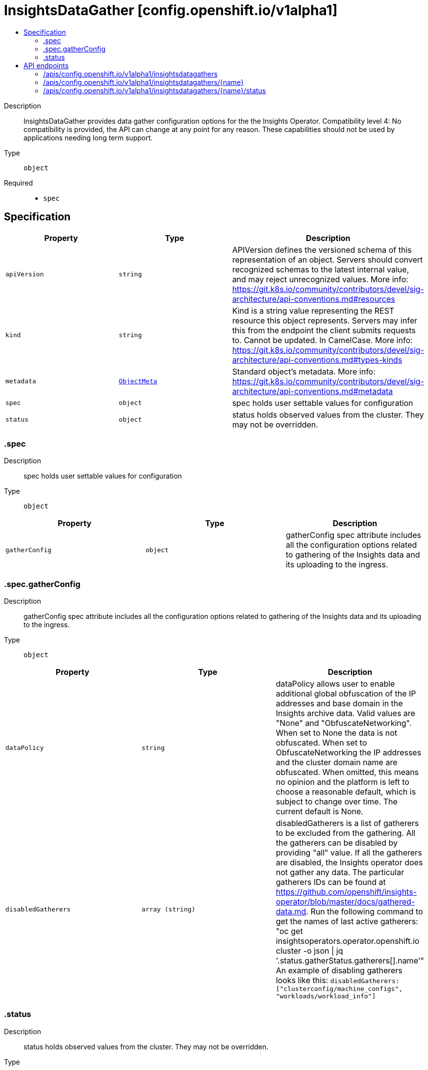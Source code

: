 // Automatically generated by 'openshift-apidocs-gen'. Do not edit.
:_mod-docs-content-type: ASSEMBLY
[id="insightsdatagather-config-openshift-io-v1alpha1"]
= InsightsDataGather [config.openshift.io/v1alpha1]
:toc: macro
:toc-title:

toc::[]


Description::
+
--
InsightsDataGather provides data gather configuration options for the the Insights Operator. 
 Compatibility level 4: No compatibility is provided, the API can change at any point for any reason. These capabilities should not be used by applications needing long term support.
--

Type::
  `object`

Required::
  - `spec`


== Specification

[cols="1,1,1",options="header"]
|===
| Property | Type | Description

| `apiVersion`
| `string`
| APIVersion defines the versioned schema of this representation of an object. Servers should convert recognized schemas to the latest internal value, and may reject unrecognized values. More info: https://git.k8s.io/community/contributors/devel/sig-architecture/api-conventions.md#resources

| `kind`
| `string`
| Kind is a string value representing the REST resource this object represents. Servers may infer this from the endpoint the client submits requests to. Cannot be updated. In CamelCase. More info: https://git.k8s.io/community/contributors/devel/sig-architecture/api-conventions.md#types-kinds

| `metadata`
| xref:../objects/index.adoc#io.k8s.apimachinery.pkg.apis.meta.v1.ObjectMeta[`ObjectMeta`]
| Standard object's metadata. More info: https://git.k8s.io/community/contributors/devel/sig-architecture/api-conventions.md#metadata

| `spec`
| `object`
| spec holds user settable values for configuration

| `status`
| `object`
| status holds observed values from the cluster. They may not be overridden.

|===
=== .spec
Description::
+
--
spec holds user settable values for configuration
--

Type::
  `object`




[cols="1,1,1",options="header"]
|===
| Property | Type | Description

| `gatherConfig`
| `object`
| gatherConfig spec attribute includes all the configuration options related to gathering of the Insights data and its uploading to the ingress.

|===
=== .spec.gatherConfig
Description::
+
--
gatherConfig spec attribute includes all the configuration options related to gathering of the Insights data and its uploading to the ingress.
--

Type::
  `object`




[cols="1,1,1",options="header"]
|===
| Property | Type | Description

| `dataPolicy`
| `string`
| dataPolicy allows user to enable additional global obfuscation of the IP addresses and base domain in the Insights archive data. Valid values are "None" and "ObfuscateNetworking". When set to None the data is not obfuscated. When set to ObfuscateNetworking the IP addresses and the cluster domain name are obfuscated. When omitted, this means no opinion and the platform is left to choose a reasonable default, which is subject to change over time. The current default is None.

| `disabledGatherers`
| `array (string)`
| disabledGatherers is a list of gatherers to be excluded from the gathering. All the gatherers can be disabled by providing "all" value. If all the gatherers are disabled, the Insights operator does not gather any data. The particular gatherers IDs can be found at https://github.com/openshift/insights-operator/blob/master/docs/gathered-data.md. Run the following command to get the names of last active gatherers: "oc get insightsoperators.operator.openshift.io cluster -o json \| jq '.status.gatherStatus.gatherers[].name'" An example of disabling gatherers looks like this: `disabledGatherers: ["clusterconfig/machine_configs", "workloads/workload_info"]`

|===
=== .status
Description::
+
--
status holds observed values from the cluster. They may not be overridden.
--

Type::
  `object`





== API endpoints

The following API endpoints are available:

* `/apis/config.openshift.io/v1alpha1/insightsdatagathers`
- `DELETE`: delete collection of InsightsDataGather
- `GET`: list objects of kind InsightsDataGather
- `POST`: create an InsightsDataGather
* `/apis/config.openshift.io/v1alpha1/insightsdatagathers/{name}`
- `DELETE`: delete an InsightsDataGather
- `GET`: read the specified InsightsDataGather
- `PATCH`: partially update the specified InsightsDataGather
- `PUT`: replace the specified InsightsDataGather
* `/apis/config.openshift.io/v1alpha1/insightsdatagathers/{name}/status`
- `GET`: read status of the specified InsightsDataGather
- `PATCH`: partially update status of the specified InsightsDataGather
- `PUT`: replace status of the specified InsightsDataGather


=== /apis/config.openshift.io/v1alpha1/insightsdatagathers



HTTP method::
  `DELETE`

Description::
  delete collection of InsightsDataGather




.HTTP responses
[cols="1,1",options="header"]
|===
| HTTP code | Reponse body
| 200 - OK
| xref:../objects/index.adoc#io.k8s.apimachinery.pkg.apis.meta.v1.Status[`Status`] schema
| 401 - Unauthorized
| Empty
|===

HTTP method::
  `GET`

Description::
  list objects of kind InsightsDataGather




.HTTP responses
[cols="1,1",options="header"]
|===
| HTTP code | Reponse body
| 200 - OK
| xref:../objects/index.adoc#io.openshift.config.v1alpha1.InsightsDataGatherList[`InsightsDataGatherList`] schema
| 401 - Unauthorized
| Empty
|===

HTTP method::
  `POST`

Description::
  create an InsightsDataGather


.Query parameters
[cols="1,1,2",options="header"]
|===
| Parameter | Type | Description
| `dryRun`
| `string`
| When present, indicates that modifications should not be persisted. An invalid or unrecognized dryRun directive will result in an error response and no further processing of the request. Valid values are: - All: all dry run stages will be processed
| `fieldValidation`
| `string`
| fieldValidation instructs the server on how to handle objects in the request (POST/PUT/PATCH) containing unknown or duplicate fields. Valid values are: - Ignore: This will ignore any unknown fields that are silently dropped from the object, and will ignore all but the last duplicate field that the decoder encounters. This is the default behavior prior to v1.23. - Warn: This will send a warning via the standard warning response header for each unknown field that is dropped from the object, and for each duplicate field that is encountered. The request will still succeed if there are no other errors, and will only persist the last of any duplicate fields. This is the default in v1.23+ - Strict: This will fail the request with a BadRequest error if any unknown fields would be dropped from the object, or if any duplicate fields are present. The error returned from the server will contain all unknown and duplicate fields encountered.
|===

.Body parameters
[cols="1,1,2",options="header"]
|===
| Parameter | Type | Description
| `body`
| xref:../config_apis/insightsdatagather-config-openshift-io-v1alpha1.adoc#insightsdatagather-config-openshift-io-v1alpha1[`InsightsDataGather`] schema
| 
|===

.HTTP responses
[cols="1,1",options="header"]
|===
| HTTP code | Reponse body
| 200 - OK
| xref:../config_apis/insightsdatagather-config-openshift-io-v1alpha1.adoc#insightsdatagather-config-openshift-io-v1alpha1[`InsightsDataGather`] schema
| 201 - Created
| xref:../config_apis/insightsdatagather-config-openshift-io-v1alpha1.adoc#insightsdatagather-config-openshift-io-v1alpha1[`InsightsDataGather`] schema
| 202 - Accepted
| xref:../config_apis/insightsdatagather-config-openshift-io-v1alpha1.adoc#insightsdatagather-config-openshift-io-v1alpha1[`InsightsDataGather`] schema
| 401 - Unauthorized
| Empty
|===


=== /apis/config.openshift.io/v1alpha1/insightsdatagathers/{name}

.Global path parameters
[cols="1,1,2",options="header"]
|===
| Parameter | Type | Description
| `name`
| `string`
| name of the InsightsDataGather
|===


HTTP method::
  `DELETE`

Description::
  delete an InsightsDataGather


.Query parameters
[cols="1,1,2",options="header"]
|===
| Parameter | Type | Description
| `dryRun`
| `string`
| When present, indicates that modifications should not be persisted. An invalid or unrecognized dryRun directive will result in an error response and no further processing of the request. Valid values are: - All: all dry run stages will be processed
|===


.HTTP responses
[cols="1,1",options="header"]
|===
| HTTP code | Reponse body
| 200 - OK
| xref:../objects/index.adoc#io.k8s.apimachinery.pkg.apis.meta.v1.Status[`Status`] schema
| 202 - Accepted
| xref:../objects/index.adoc#io.k8s.apimachinery.pkg.apis.meta.v1.Status[`Status`] schema
| 401 - Unauthorized
| Empty
|===

HTTP method::
  `GET`

Description::
  read the specified InsightsDataGather




.HTTP responses
[cols="1,1",options="header"]
|===
| HTTP code | Reponse body
| 200 - OK
| xref:../config_apis/insightsdatagather-config-openshift-io-v1alpha1.adoc#insightsdatagather-config-openshift-io-v1alpha1[`InsightsDataGather`] schema
| 401 - Unauthorized
| Empty
|===

HTTP method::
  `PATCH`

Description::
  partially update the specified InsightsDataGather


.Query parameters
[cols="1,1,2",options="header"]
|===
| Parameter | Type | Description
| `dryRun`
| `string`
| When present, indicates that modifications should not be persisted. An invalid or unrecognized dryRun directive will result in an error response and no further processing of the request. Valid values are: - All: all dry run stages will be processed
| `fieldValidation`
| `string`
| fieldValidation instructs the server on how to handle objects in the request (POST/PUT/PATCH) containing unknown or duplicate fields. Valid values are: - Ignore: This will ignore any unknown fields that are silently dropped from the object, and will ignore all but the last duplicate field that the decoder encounters. This is the default behavior prior to v1.23. - Warn: This will send a warning via the standard warning response header for each unknown field that is dropped from the object, and for each duplicate field that is encountered. The request will still succeed if there are no other errors, and will only persist the last of any duplicate fields. This is the default in v1.23+ - Strict: This will fail the request with a BadRequest error if any unknown fields would be dropped from the object, or if any duplicate fields are present. The error returned from the server will contain all unknown and duplicate fields encountered.
|===


.HTTP responses
[cols="1,1",options="header"]
|===
| HTTP code | Reponse body
| 200 - OK
| xref:../config_apis/insightsdatagather-config-openshift-io-v1alpha1.adoc#insightsdatagather-config-openshift-io-v1alpha1[`InsightsDataGather`] schema
| 401 - Unauthorized
| Empty
|===

HTTP method::
  `PUT`

Description::
  replace the specified InsightsDataGather


.Query parameters
[cols="1,1,2",options="header"]
|===
| Parameter | Type | Description
| `dryRun`
| `string`
| When present, indicates that modifications should not be persisted. An invalid or unrecognized dryRun directive will result in an error response and no further processing of the request. Valid values are: - All: all dry run stages will be processed
| `fieldValidation`
| `string`
| fieldValidation instructs the server on how to handle objects in the request (POST/PUT/PATCH) containing unknown or duplicate fields. Valid values are: - Ignore: This will ignore any unknown fields that are silently dropped from the object, and will ignore all but the last duplicate field that the decoder encounters. This is the default behavior prior to v1.23. - Warn: This will send a warning via the standard warning response header for each unknown field that is dropped from the object, and for each duplicate field that is encountered. The request will still succeed if there are no other errors, and will only persist the last of any duplicate fields. This is the default in v1.23+ - Strict: This will fail the request with a BadRequest error if any unknown fields would be dropped from the object, or if any duplicate fields are present. The error returned from the server will contain all unknown and duplicate fields encountered.
|===

.Body parameters
[cols="1,1,2",options="header"]
|===
| Parameter | Type | Description
| `body`
| xref:../config_apis/insightsdatagather-config-openshift-io-v1alpha1.adoc#insightsdatagather-config-openshift-io-v1alpha1[`InsightsDataGather`] schema
| 
|===

.HTTP responses
[cols="1,1",options="header"]
|===
| HTTP code | Reponse body
| 200 - OK
| xref:../config_apis/insightsdatagather-config-openshift-io-v1alpha1.adoc#insightsdatagather-config-openshift-io-v1alpha1[`InsightsDataGather`] schema
| 201 - Created
| xref:../config_apis/insightsdatagather-config-openshift-io-v1alpha1.adoc#insightsdatagather-config-openshift-io-v1alpha1[`InsightsDataGather`] schema
| 401 - Unauthorized
| Empty
|===


=== /apis/config.openshift.io/v1alpha1/insightsdatagathers/{name}/status

.Global path parameters
[cols="1,1,2",options="header"]
|===
| Parameter | Type | Description
| `name`
| `string`
| name of the InsightsDataGather
|===


HTTP method::
  `GET`

Description::
  read status of the specified InsightsDataGather




.HTTP responses
[cols="1,1",options="header"]
|===
| HTTP code | Reponse body
| 200 - OK
| xref:../config_apis/insightsdatagather-config-openshift-io-v1alpha1.adoc#insightsdatagather-config-openshift-io-v1alpha1[`InsightsDataGather`] schema
| 401 - Unauthorized
| Empty
|===

HTTP method::
  `PATCH`

Description::
  partially update status of the specified InsightsDataGather


.Query parameters
[cols="1,1,2",options="header"]
|===
| Parameter | Type | Description
| `dryRun`
| `string`
| When present, indicates that modifications should not be persisted. An invalid or unrecognized dryRun directive will result in an error response and no further processing of the request. Valid values are: - All: all dry run stages will be processed
| `fieldValidation`
| `string`
| fieldValidation instructs the server on how to handle objects in the request (POST/PUT/PATCH) containing unknown or duplicate fields. Valid values are: - Ignore: This will ignore any unknown fields that are silently dropped from the object, and will ignore all but the last duplicate field that the decoder encounters. This is the default behavior prior to v1.23. - Warn: This will send a warning via the standard warning response header for each unknown field that is dropped from the object, and for each duplicate field that is encountered. The request will still succeed if there are no other errors, and will only persist the last of any duplicate fields. This is the default in v1.23+ - Strict: This will fail the request with a BadRequest error if any unknown fields would be dropped from the object, or if any duplicate fields are present. The error returned from the server will contain all unknown and duplicate fields encountered.
|===


.HTTP responses
[cols="1,1",options="header"]
|===
| HTTP code | Reponse body
| 200 - OK
| xref:../config_apis/insightsdatagather-config-openshift-io-v1alpha1.adoc#insightsdatagather-config-openshift-io-v1alpha1[`InsightsDataGather`] schema
| 401 - Unauthorized
| Empty
|===

HTTP method::
  `PUT`

Description::
  replace status of the specified InsightsDataGather


.Query parameters
[cols="1,1,2",options="header"]
|===
| Parameter | Type | Description
| `dryRun`
| `string`
| When present, indicates that modifications should not be persisted. An invalid or unrecognized dryRun directive will result in an error response and no further processing of the request. Valid values are: - All: all dry run stages will be processed
| `fieldValidation`
| `string`
| fieldValidation instructs the server on how to handle objects in the request (POST/PUT/PATCH) containing unknown or duplicate fields. Valid values are: - Ignore: This will ignore any unknown fields that are silently dropped from the object, and will ignore all but the last duplicate field that the decoder encounters. This is the default behavior prior to v1.23. - Warn: This will send a warning via the standard warning response header for each unknown field that is dropped from the object, and for each duplicate field that is encountered. The request will still succeed if there are no other errors, and will only persist the last of any duplicate fields. This is the default in v1.23+ - Strict: This will fail the request with a BadRequest error if any unknown fields would be dropped from the object, or if any duplicate fields are present. The error returned from the server will contain all unknown and duplicate fields encountered.
|===

.Body parameters
[cols="1,1,2",options="header"]
|===
| Parameter | Type | Description
| `body`
| xref:../config_apis/insightsdatagather-config-openshift-io-v1alpha1.adoc#insightsdatagather-config-openshift-io-v1alpha1[`InsightsDataGather`] schema
| 
|===

.HTTP responses
[cols="1,1",options="header"]
|===
| HTTP code | Reponse body
| 200 - OK
| xref:../config_apis/insightsdatagather-config-openshift-io-v1alpha1.adoc#insightsdatagather-config-openshift-io-v1alpha1[`InsightsDataGather`] schema
| 201 - Created
| xref:../config_apis/insightsdatagather-config-openshift-io-v1alpha1.adoc#insightsdatagather-config-openshift-io-v1alpha1[`InsightsDataGather`] schema
| 401 - Unauthorized
| Empty
|===


